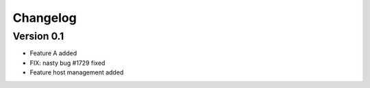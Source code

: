 =========
Changelog
=========

Version 0.1
===========

- Feature A added
- FIX: nasty bug #1729 fixed
- Feature host management added
